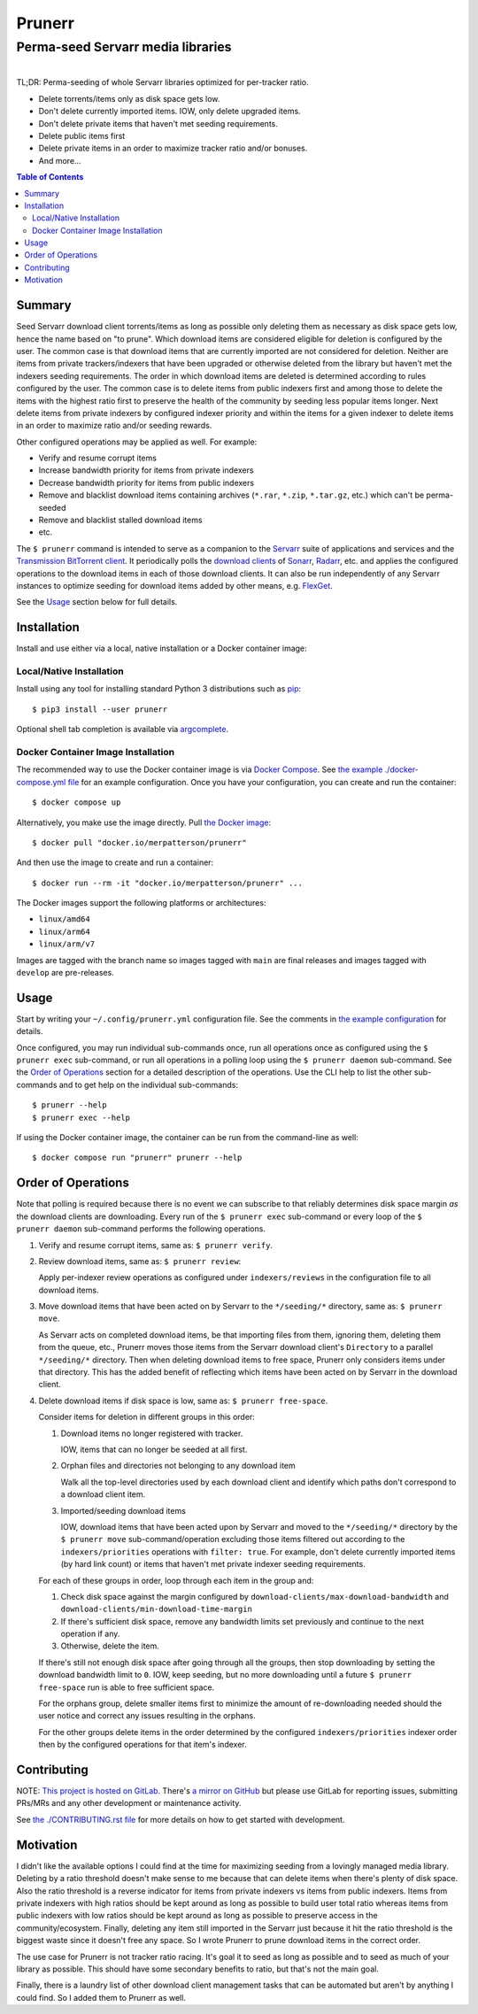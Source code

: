 ########################################################################################
Prunerr
########################################################################################
Perma-seed Servarr media libraries
****************************************************************************************

.. list-table::
   :class: borderless align-right

   * - .. figure:: https://img.shields.io/pypi/v/prunerr.svg?logo=pypi&label=PyPI&logoColor=gold
          :alt: PyPI latest release version
          :target: https://pypi.org/project/prunerr/
       .. figure:: https://img.shields.io/pypi/dm/prunerr.svg?color=blue&label=Downloads&logo=pypi&logoColor=gold
          :alt: PyPI downloads per month
          :target: https://pypi.org/project/prunerr/
       .. figure:: https://img.shields.io/pypi/pyversions/prunerr.svg?logo=python&label=Python&logoColor=gold
          :alt: PyPI Python versions
          :target: https://pypi.org/project/prunerr/
       .. figure:: https://img.shields.io/badge/code%20style-black-000000.svg
          :alt: Python code style
          :target: https://github.com/psf/black

     - .. figure:: https://gitlab.com/rpatterson/prunerr/-/badges/release.svg
	  :alt: GitLab latest release
	  :target: https://gitlab.com/rpatterson/prunerr/-/releases
       .. figure:: https://gitlab.com/rpatterson/prunerr/badges/main/pipeline.svg
          :alt: GitLab CI/CD pipeline status
          :target: https://gitlab.com/rpatterson/prunerr/-/commits/main
       .. figure:: https://gitlab.com/rpatterson/prunerr/badges/main/coverage.svg
          :alt: GitLab coverage report
	  :target: https://gitlab.com/rpatterson/prunerr/-/commits/main
       .. figure:: https://img.shields.io/gitlab/stars/rpatterson/prunerr?gitlab_url=https%3A%2F%2Fgitlab.com&logo=gitlab
	  :alt: GitLab repo stars
	  :target: https://gitlab.com/rpatterson/prunerr

     - .. figure:: https://img.shields.io/github/v/release/rpatterson/prunerr?logo=github
	  :alt: GitHub release (latest SemVer)
	  :target: https://github.com/rpatterson/prunerr/releases
       .. figure:: https://github.com/rpatterson/prunerr/actions/workflows/build-test.yml/badge.svg
          :alt: GitHub Actions status
          :target: https://github.com/rpatterson/prunerr/actions/workflows/build-test.yml
       .. figure:: https://codecov.io/github/rpatterson/prunerr/branch/main/graph/badge.svg?token=GNKVQ8VYOU
          :alt: Codecov test coverage
	  :target: https://codecov.io/github/rpatterson/prunerr
       .. figure:: https://img.shields.io/github/stars/rpatterson/prunerr?logo=github
	  :alt: GitHub repo stars
	  :target: https://github.com/rpatterson/prunerr/

     - .. figure:: https://img.shields.io/docker/v/merpatterson/prunerr/main?sort=semver&logo=docker
          :alt: Docker Hub image version (latest semver)
          :target: https://hub.docker.com/r/merpatterson/prunerr
       .. figure:: https://img.shields.io/docker/pulls/merpatterson/prunerr?logo=docker
          :alt: Docker Hub image pulls count
          :target: https://hub.docker.com/r/merpatterson/prunerr
       .. figure:: https://img.shields.io/docker/stars/merpatterson/prunerr?logo=docker
	  :alt: Docker Hub stars
          :target: https://hub.docker.com/r/merpatterson/prunerr
       .. figure:: https://img.shields.io/docker/image-size/merpatterson/prunerr?logo=docker
	  :alt: Docker Hub image size (latest semver)
          :target: https://hub.docker.com/r/merpatterson/prunerr

     - .. figure:: https://img.shields.io/keybase/pgp/rpatterson?logo=keybase
          :alt: KeyBase PGP key ID
          :target: https://keybase.io/rpatterson
       .. figure:: https://img.shields.io/github/followers/rpatterson?style=social
          :alt: GitHub followers count
          :target: https://github.com/rpatterson
       .. figure:: https://img.shields.io/liberapay/receives/rpatterson.svg?logo=liberapay
          :alt: LiberaPay donated per week
          :target: https://liberapay.com/rpatterson/donate
       .. figure:: https://img.shields.io/liberapay/patrons/rpatterson.svg?logo=liberapay
          :alt: LiberaPay patrons count
          :target: https://liberapay.com/rpatterson/donate


TL;DR: Perma-seeding of whole Servarr libraries optimized for per-tracker ratio.

- Delete torrents/items only as disk space gets low.
- Don't delete currently imported items.  IOW, only delete upgraded items.
- Don't delete private items that haven't met seeding requirements.
- Delete public items first
- Delete private items in an order to maximize tracker ratio and/or bonuses.
- And more...

.. contents:: Table of Contents

*******
Summary
*******

Seed Servarr download client torrents/items as long as possible only deleting them as
necessary as disk space gets low, hence the name based on "to prune".  Which download
items are considered eligible for deletion is configured by the user.  The common case
is that download items that are currently imported are not considered for deletion.
Neither are items from private trackers/indexers that have been upgraded or otherwise
deleted from the library but haven't met the indexers seeding requirements.  The order
in which download items are deleted is determined according to rules configured by the
user.  The common case is to delete items from public indexers first and among those to
delete the items with the highest ratio first to preserve the health of the community by
seeding less popular items longer.  Next delete items from private indexers by
configured indexer priority and within the items for a given indexer to delete items in
an order to maximize ratio and/or seeding rewards.

Other configured operations may be applied as well.  For example:

- Verify and resume corrupt items
- Increase bandwidth priority for items from private indexers
- Decrease bandwidth priority for items from public indexers
- Remove and blacklist download items containing archives (``*.rar``, ``*.zip``,
  ``*.tar.gz``, etc.) which can't be perma-seeded
- Remove and blacklist stalled download items
- etc.

The ``$ prunerr`` command is intended to serve as a companion to the `Servarr`_ suite of
applications and services and the `Transmission BitTorrent client`_.  It periodically
polls the `download clients`_ of `Sonarr`_, `Radarr`_, etc. and applies the configured
operations to the download items in each of those download clients.  It can also be run
independently of any Servarr instances to optimize seeding for download items added by
other means, e.g. `FlexGet`_.

See the `Usage`_ section below for full details.


****************************************************************************************
Installation
****************************************************************************************

Install and use either via a local, native installation or a Docker container image:

Local/Native Installation
========================================================================================

Install using any tool for installing standard Python 3 distributions such as `pip`_::

  $ pip3 install --user prunerr

Optional shell tab completion is available via `argcomplete`_.

Docker Container Image Installation
========================================================================================

The recommended way to use the Docker container image is via `Docker Compose`_.  See
`the example ./docker-compose.yml file`_ for an example configuration.  Once you have
your configuration, you can create and run the container::

  $ docker compose up

Alternatively, you make use the image directly.  Pull `the Docker image`_::

  $ docker pull "docker.io/merpatterson/prunerr"

And then use the image to create and run a container::

  $ docker run --rm -it "docker.io/merpatterson/prunerr" ...

The Docker images support the following platforms or architectures:

- ``linux/amd64``
- ``linux/arm64``
- ``linux/arm/v7``

Images are tagged with the branch name so images tagged with ``main`` are final releases
and images tagged with ``develop`` are pre-releases.


****************************************************************************************
Usage
****************************************************************************************

Start by writing your ``~/.config/prunerr.yml`` configuration file.  See the comments in
`the example configuration`_ for details.

Once configured, you may run individual sub-commands once, run all operations once as
configured using the ``$ prunerr exec`` sub-command, or run all operations in a polling
loop using the ``$ prunerr daemon`` sub-command.  See the `Order of Operations`_ section
for a detailed description of the operations.  Use the CLI help to list the other
sub-commands and to get help on the individual sub-commands::

  $ prunerr --help
  $ prunerr exec --help

If using the Docker container image, the container can be run from the command-line as
well::

  $ docker compose run "prunerr" prunerr --help


*******************
Order of Operations
*******************

Note that polling is required because there is no event we can subscribe to that
reliably determines disk space margin *as* the download clients are downloading.  Every
run of the ``$ prunerr exec`` sub-command or every loop of the ``$ prunerr daemon``
sub-command performs the following operations.

#. Verify and resume corrupt items, same as: ``$ prunerr verify``.

#. Review download items, same as: ``$ prunerr review``:

   Apply per-indexer review operations as configured under ``indexers/reviews`` in the
   configuration file to all download items.

#. Move download items that have been acted on by Servarr to the ``*/seeding/*``
   directory, same as: ``$ prunerr move``.

   As Servarr acts on completed download items, be that importing files from them,
   ignoring them, deleting them from the queue, etc., Prunerr moves those items from the
   Servarr download client's ``Directory`` to a parallel ``*/seeding/*`` directory.
   Then when deleting download items to free space, Prunerr only considers items under
   that directory.  This has the added benefit of reflecting which items have been acted
   on by Servarr in the download client.

#. Delete download items if disk space is low, same as: ``$ prunerr free-space``.

   Consider items for deletion in different groups in this order:

   #. Download items no longer registered with tracker.

      IOW, items that can no longer be seeded at all first.

   #. Orphan files and directories not belonging to any download item

      Walk all the top-level directories used by each download client and identify which
      paths don't correspond to a download client item.

   #. Imported/seeding download items

      IOW, download items that have been acted upon by Servarr and moved to the
      ``*/seeding/*`` directory by the ``$ prunerr move`` sub-command/operation
      excluding those items filtered out according to the ``indexers/priorities``
      operations with ``filter: true``.  For example, don't delete currently imported
      items (by hard link count) or items that haven't met private indexer seeding
      requirements.

   For each of these groups in order, loop through each item in the group and:

   #. Check disk space against the margin configured by
      ``download-clients/max-download-bandwidth`` and
      ``download-clients/min-download-time-margin``

   #. If there's sufficient disk space, remove any bandwidth limits set previously and
      continue to the next operation if any.

   #. Otherwise, delete the item.

   If there's still not enough disk space after going through all the groups, then stop
   downloading by setting the download bandwidth limit to ``0``.  IOW, keep seeding, but
   no more downloading until a future ``$ prunerr free-space`` run is able to free
   sufficient space.

   For the orphans group, delete smaller items first to minimize the amount of
   re-downloading needed should the user notice and correct any issues resulting in the
   orphans.

   For the other groups delete items in the order determined by the configured
   ``indexers/priorities`` indexer order then by the configured operations for that
   item's indexer.


****************************************************************************************
Contributing
****************************************************************************************

NOTE: `This project is hosted on GitLab`_.  There's `a mirror on GitHub`_ but please use
GitLab for reporting issues, submitting PRs/MRs and any other development or maintenance
activity.

See `the ./CONTRIBUTING.rst file`_ for more details on how to get started with
development.


****************************************************************************************
Motivation
****************************************************************************************

I didn't like the available options I could find at the time for maximizing seeding from
a lovingly managed media library.  Deleting by a ratio threshold doesn't make sense to
me because that can delete items when there's plenty of disk space.  Also the ratio
threshold is a reverse indicator for items from private indexers vs items from public
indexers.  Items from private indexers with high ratios should be kept around as long as
possible to build user total ratio whereas items from public indexers with low ratios
should be kept around as long as possible to preserve access in the community/ecosystem.
Finally, deleting any item still imported in the Servarr just because it hit the ratio
threshold is the biggest waste since it doesn't free any space.  So I wrote Prunerr to
prune download items in the correct order.

The use case for Prunerr is not tracker ratio racing.  It's goal it to seed as long as
possible and to seed as much of your library as possible.  This should have some
secondary benefits to ratio, but that's not the main goal.

Finally, there is a laundry list of other download client management tasks that can be
automated but aren't by anything I could find.  So I added them to Prunerr as well.


.. _`Transmission BitTorrent client`: https://transmissionbt.com/

.. _`Servarr`: https://wiki.servarr.com
.. _`Radarr`: https://wiki.servarr.com/en/radarr
.. _`Sonarr`: https://wiki.servarr.com/en/sonarr
.. _`download clients`: https://wiki.servarr.com/radarr/settings#download-clients
.. _`FlexGet`: https://flexget.com/

.. _pip: https://pip.pypa.io/en/stable/installation/
.. _argcomplete: https://kislyuk.github.io/argcomplete/#installation

.. _the Docker image: https://hub.docker.com/r/merpatterson/prunerr
.. _`Docker Compose`: https://docs.docker.com/compose/
.. _`the example ./docker-compose.yml file`: https://gitlab.com/rpatterson/prunerr/blob/main/docker-compose.yml

.. _`the example configuration`:
   https://gitlab.com/rpatterson/prunerr/blob/main/src/prunerr/home/.config/prunerr.yml

.. _`This project is hosted on GitLab`:
   https://gitlab.com/rpatterson/prunerr
.. _`a mirror on GitHub`:
   https://github.com/rpatterson/prunerr

.. _`the ./CONTRIBUTING.rst file`:
   https://gitlab.com/rpatterson/prunerr/blob/main/CONTRIBUTING.rst
